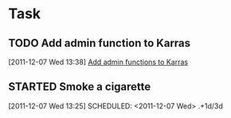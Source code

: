 * Task
** TODO Add admin function to Karras
  :LOGBOOK:
  :END:
[2011-12-07 Wed 13:38]
[[file:~/org/notes.org::*Add%20admin%20functions%20to%20Karras][Add admin functions to Karras]]
** STARTED Smoke a cigarette
:LOGBOOK:
CLOCK: [2011-12-07 Wed 13:48]--[2011-12-07 Wed 13:49] =>  0:01
:END:
[2011-12-07 Wed 13:25]
SCHEDULED: <2011-12-07 Wed> .+1d/3d
:PROPERTIES:
:STYLE: habit
:REPEAT_TO_STATE: NEXT
:END:
